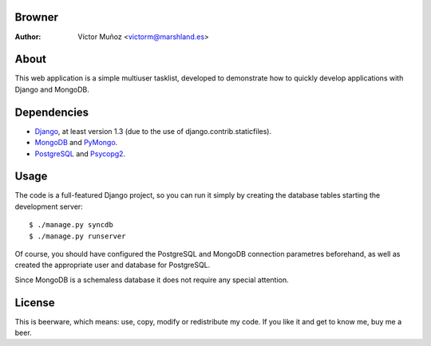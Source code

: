 Browner
=======
:Author:
	Víctor Muñoz <victorm@marshland.es>

About
=====
This web application is a simple multiuser tasklist, developed to demonstrate how to quickly develop applications with Django and MongoDB.

Dependencies
============
* `Django <http://djangoproject.com>`_, at least version 1.3 (due to the use of django.contrib.staticfiles).
* `MongoDB <http://mongodb.org>`_ and `PyMongo <http://api.mongodb.org/python/>`_.
* `PostgreSQL <http://postgresql.org>`_ and `Psycopg2 <http://initd.org/psycopg/>`_.

Usage
=====
The code is a full-featured Django project, so you can run it simply by creating the database tables starting the development server::

	$ ./manage.py syncdb
	$ ./manage.py runserver

Of course, you should have configured the PostgreSQL and MongoDB connection parametres beforehand, as well as created the appropriate user and database for PostgreSQL.

Since MongoDB is a schemaless database it does not require any special attention.

License
=======
This is beerware, which means: use, copy, modify or redistribute my code. If you like it and get to know me, buy me a beer.

